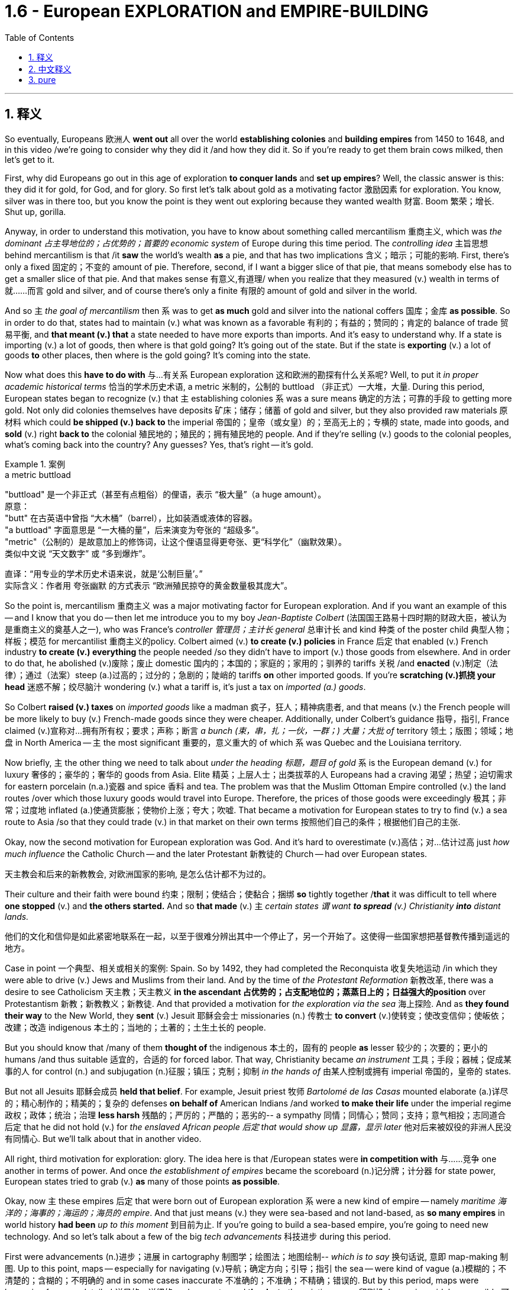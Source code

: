 
= 1.6 - European EXPLORATION and EMPIRE-BUILDING
:toc: left
:toclevels: 3
:sectnums:
:stylesheet: ../../myAdocCss.css

'''

== 释义

So eventually, Europeans 欧洲人 *went out* all over the world *establishing colonies* and *building empires* from 1450 to 1648, and in this video /we're going to consider why they did it /and how they did it. So if you're ready to get them brain cows milked, then let's get to it. +

First, why did Europeans go out in this age of exploration *to conquer lands* and *set up empires*? Well, the classic answer is this: they did it for gold, for God, and for glory. So first let's talk about gold as a motivating factor 激励因素 for exploration. You know, silver was in there too, but you know the point is they went out exploring because they wanted wealth 财富. Boom 繁荣；增长. Shut up, gorilla. +

Anyway, in order to understand this motivation, you have to know about something called mercantilism 重商主义, which was _the dominant 占主导地位的；占优势的；首要的 economic system_ of Europe during this time period. The _controlling idea_ 主旨思想 behind mercantilism is that /it *saw* the world's wealth *as* a pie, and that has two implications 含义；暗示；可能的影响. First, there's only a fixed 固定的；不变的 amount of pie. Therefore, second, if I want a bigger slice of that pie, that means somebody else has to get a smaller slice of that pie. And that makes sense 有意义,有道理/ when you realize that they measured (v.) wealth in terms of 就……而言 gold and silver, and of course there's only a finite 有限的 amount of gold and silver in the world. +

And so `主` _the goal of mercantilism_ then `系` was to get *as much* gold and silver into the national coffers 国库；金库 *as possible*. So in order to do that, states had to maintain (v.) what was known as a favorable 有利的；有益的；赞同的；肯定的 balance of trade 贸易平衡, and *that meant (v.) that* a state needed to have more exports than imports. And it's easy to understand why. If a state is importing (v.) a lot of goods, then where is that gold going? It's going out of the state. But if the state is *exporting* (v.) a lot of goods *to* other places, then where is the gold going? It's coming into the state. +

Now what does this *have to do with* 与…有关系 European exploration 这和欧洲的勘探有什么关系呢? Well, to put it _in proper academic historical terms_ 恰当的学术历史术语, a metric 米制的，公制的 buttload （非正式）一大堆，大量. During this period, European states began to recognize (v.) that `主` establishing colonies `系`  was a sure means 确定的方法；可靠的手段 to getting more gold. Not only did colonies themselves have deposits 矿床；储存；储蓄 of gold and silver, but they also provided raw materials 原材料 which could *be shipped (v.) back to* the imperial 帝国的；皇帝（或女皇）的；至高无上的；专横的 state, made into goods, and *sold* (v.) right *back to* the colonial 殖民地的；殖民的；拥有殖民地的 people. And if they're selling (v.) goods to the colonial peoples, what's coming back into the country? Any guesses? Yes, that's right -- it's gold. +

[.my1]
.案例
====
.a metric buttload
"buttload"​​ 是一个非正式（甚至有点粗俗）的俚语，表示 ​​“极大量”​​（a huge amount）。 +
原意： +
"butt" 在古英语中曾指 ​​“大木桶”​​（barrel），比如装酒或液体的容器。 +
"a buttload" 字面意思是 ​​“一大桶的量”​​，后来演变为夸张的 ​​“超级多”​​。 +
"metric"​​（公制的）是故意加上的修饰词，让这个俚语显得更夸张、更“科学化”（幽默效果）。 +
类似中文说 ​​“天文数字”​​ 或 ​​“多到爆炸”​​。 +

直译：​​“用专业的学术历史术语来说，就是‘公制巨量’。”​​ +
实际含义：作者用 ​​夸张幽默​​ 的方式表示 ​​“欧洲殖民掠夺的黄金数量极其庞大”​​。
====

So the point is, mercantilism 重商主义 was a major motivating factor for European exploration. And if you want an example of this -- and I know that you do -- then let me introduce you to my boy _Jean-Baptiste Colbert_ (法国国王路易十四时期的财政大臣，被认为是重商主义的奠基人之一), who was France's _controller 管理员；主计长 general_ 总审计长 and kind 种类 of the poster child 典型人物；样板；模范 for mercantilist 重商主义的policy. Colbert aimed (v.) *to create (v.) policies* in France 后定 that enabled (v.) French industry *to create (v.) everything* the people needed /so they didn't have to import (v.) those goods from elsewhere. And in order to do that, he abolished (v.)废除；废止 domestic 国内的；本国的；家庭的；家用的；驯养的 tariffs 关税 /and *enacted* (v.)制定（法律）；通过（法案）steep (a.)过高的；过分的；急剧的；陡峭的 tariffs *on* other imported goods. If you're *scratching (v.)抓挠 your head* 迷惑不解；绞尽脑汁 wondering (v.) what a tariff is, it's just a tax on _imported (a.) goods_. +

So Colbert *raised (v.) taxes* on _imported goods_ like a madman 疯子，狂人；精神病患者, and that means (v.) the French people will be more likely to buy (v.) French-made goods since they were cheaper. Additionally, under Colbert's guidance 指导，指引, France claimed (v.)宣称对…拥有所有权；要求；声称；断言 _a bunch (束，串，扎；一伙，一群；) 大量；大批 of_ territory 领土；版图；领域；地盘 in North America -- `主` the most significant 重要的，意义重大的 of which `系` was Quebec and the Louisiana territory. +

Now briefly, `主` the other thing we need to talk about _under the heading 标题，题目 of gold_ `系` is the European demand (v.) for luxury 奢侈的；豪华的；奢华的 goods from Asia. Elite 精英；上层人士；出类拔萃的人 Europeans had a craving 渴望；热望；迫切需求 for eastern porcelain (n.a.)瓷器 and spice 香料 and tea. The problem was that the Muslim Ottoman Empire controlled (v.) the land routes /over which those luxury goods would travel into Europe. Therefore, the prices of those goods were exceedingly 极其；非常；过度地 inflated (a.)使通货膨胀；使物价上涨；夸大；吹嘘. That became a motivation for European states to try to find (v.) a sea route to Asia /so that they could trade (v.) in that market on their own terms 按照他们自己的条件；根据他们自己的主张. +

Okay, now the second motivation for European exploration was God. And it's hard to overestimate (v.)高估；对…估计过高 just _how much influence_ the Catholic Church -- and the later Protestant 新教徒的 Church -- had over European states.

[.my2]
天主教会和后来的新教教会, 对欧洲国家的影响, 是怎么估计都不为过的。

Their culture and their faith were bound 约束；限制；使结合；使黏合；捆绑 *so* tightly together /*that* it was difficult to tell where *one stopped* (v.) and *the others started.* And so *that made* (v.) `主` _certain states `谓` want *to spread* (v.) Christianity *into* distant lands._ +

[.my2]
他们的文化和信仰是如此紧密地联系在一起，以至于很难分辨出其中一个停止了，另一个开始了。这使得一些国家想把基督教传播到遥远的地方。

Case in point 一个典型、相关或相关的案例: Spain. So by 1492, they had completed the Reconquista 收复失地运动 /in which they were able to drive (v.) Jews and Muslims from their land. And by the time of _the Protestant Reformation_ 新教改革, there was a desire to see Catholicism 天主教；天主教义 *in the ascendant 占优势的；占支配地位的；蒸蒸日上的；日益强大的position* over Protestantism 新教；新教教义；新教徒. And that provided a motivation for _the exploration via the sea_ 海上探险. And as *they found their way* to the New World, they *sent* (v.) Jesuit 耶稣会会士 missionaries (n.) 传教士 *to convert* (v.)使转变；使改变信仰；使皈依；改建；改造 indigenous 本土的；当地的；土著的；土生土长的 people. +

But you should know that /many of them *thought of* the indigenous 本土的，固有的 people *as* lesser 较少的；次要的；更小的 humans /and thus suitable 适宜的，合适的 for forced labor. That way, Christianity became _an instrument_ 工具；手段；器械；促成某事的人 for control (n.) and subjugation (n.)征服；镇压；克制；抑制 _in the hands of_  由某人控制或拥有 imperial 帝国的，皇帝的 states.

But not all Jesuits 耶稣会成员  *held that belief*. For example, Jesuit priest 牧师  _Bartolomé de las Casas_ mounted elaborate (a.)详尽的；精心制作的；精美的；复杂的 defenses *on behalf of* American Indians /and worked *to make their life* under the imperial regime 政权；政体；统治；治理 *less harsh* 残酷的；严厉的；严酷的；恶劣的-- a sympathy 同情；同情心；赞同；支持；意气相投；志同道合 后定 that he did not hold (v.) for _the enslaved African people 后定 that would show up 显露，显示 later_ 他对后来被奴役的非洲人民没有同情心. But we'll talk about that in another video. +

All right, third motivation for exploration: glory. The idea here is that /European states were *in competition with* 与……竞争 one another in terms of power. And once _the establishment of empires_ became the scoreboard (n.)记分牌；计分器 for state power, European states tried to grab (v.) *as* many of those points *as possible*. +

Okay, now `主` these empires 后定 that were born out of European exploration `系` were a new kind of empire -- namely _maritime 海洋的；海事的；海运的；海员的 empire_. And that just means (v.) they were sea-based and not land-based, as *so many empires* in world history *had been* _up to this moment_ 到目前为止. If you're going to build a sea-based empire, you're going to need new technology. And so let's talk about a few of the big _tech advancements_ 科技进步 during this period. +

First were advancements (n.)进步；进展 in cartography 制图学；绘图法；地图绘制-- _which is to say_ 换句话说, 意即 map-making 制图. Up to this point, maps -- especially for navigating (v.)导航；确定方向；引导；指引 the sea -- were kind of vague (a.)模糊的；不清楚的；含糊的；不明确的 and in some cases inaccurate 不准确的；不准确；不精确；错误的. But by this period, maps were becoming far more detailed 详尽的，详细的 and accurate, and *thanks to* the printing press 印刷机, becoming widely accessible 可到达的；可接近的；可进入的；可使用的. +

[.my2]
并且由于印刷机的存在，地图变得更加容易获取。

Second were new kinds of ships. For example, the Spanish and the Portuguese developed (v.) the caravel 轻快帆船,卡拉维尔帆船, which was very fast and highly navigable 可航行的；可通航的;适于航行的. *Prior to this* 在此之前, ships kind of did like double duty 船只有点像双重职责 -- like they could *carry (v.) cargo* 货物；货运；货运列车 but they also had to be able to *be converted into* warships 军舰；战舰；战船 as well. *That meant that* they didn't do either particularly well.

[.my2]
在此之前，船只有点像双重职责——比如它们可以运载货物，但它们也必须能够改装成军舰。这意味着他们两项都做得不是特别好。

But the caravel *was made (v.) only for* shipping and trade -- although they, you know, could be armed (v.), but that wasn't their purpose. And these ships were fast /because of new sail technology -- namely _the lateen (a.)大三角帆的；有大三帆的 sail_ (n.帆)三角帆. This was _a triangular 三角形的；三角的 sail_ that could *take on wind* from any side 它可以承受来自任何方向的风, not just from the back like _a square sail_ 方帆. +

[.my1]
.案例
====
.caravel
image:/img/caravel.jpg[,15%]

.lateen sail
image:/img/lateen sail.jpg[,15%]


.take sth/sb←→ˈon
(1)to decide to do sth; to agree to be responsible for sth/sb 决定做；同意负责；承担（责任） +
•I can't take on any extra work. 我不能承担任何额外工作。 +
•We're not taking on any new clients at present. 目前我们不接收新客户。 +

(2) ( of a bus, plane or ship公共汽车、飞机或船只 ) to allow sb/sth to enter 接纳（乘客）；装载 +
•The bus stopped *to take on* more passengers. 公共汽车停下让其他乘客上车。 +
•The ship *took on* more fuel at Freetown. 轮船在弗里敦停靠加燃料。 +

====

Third were more accurate (a.) navigational 导航的；航行的；航海的 instruments 仪器；器具；器械；促成某事的人. For example, Europeans adopted (v.) _the magnetic 磁的；磁性的；磁石的；磁铁的 compass_ 指南针；罗盘 and the astrolabe 星盘 from Muslim and Chinese navigators. The compass helped sailors to keep (v.) their direction true, while the astrolabe 星盘；天体观测仪 helped give an accurate reckoning 计算；估算；估计 of latitude 纬度. +

[.my1]
.案例
====
.astrolabe
image:/img/astrolabe.jpg[,20%]
image:/img/astrolabe 2.jpg[,15%]

====

So `主` all of that *put together* `系` is how and why Europeans began exploring (v.) via the sea /and establishing maritime empires.

Now click right here to keep watching more videos from Unit One, because baby, it's all there. If you need even more help, then click right here to grab my complete AP Euro review guide, which is going to help you get an A in your class and a five on your exam in May. I'll catch you on the flip-flop. Heimler out. +



'''

== 中文释义

所以最终，**从1450年到1648年，欧洲人走遍世界各地，建立殖民地，构建帝国。**在本视频中，我们将探讨他们这样做的原因和方式。所以，如果你准备好获取知识，那就开始吧。  +

那么首先，*##为什么欧洲人在这个探索时代，要去征服土地、建立帝国呢？经典的答案是：他们为了黄金（gold）、为了上帝（god）、为了荣耀（glory）##而这样做。*  +

首先，我们来谈谈作为探索动机之一的黄金。你知道，白银也在其中，但重点是，**他们出去探索是因为想要财富。**总之，为了理解这一动机，你必须了解一种叫做**"#重商主义#"**（mercantilism）的东西，*#它是这个时期欧洲占主导地位的经济(思想)体系。重商主义背后的核心观点是，它将世界财富视为一个馅饼(蛋糕)，这有两层含义。第一，馅饼的总量是固定的；因此，第二，如果我想要更大的一块馅饼，那就意味着其他人必须得到更小的一块(即零和博弈. 只分蛋糕, 不做大蛋糕)。当你意识到他们是以黄金和白银来衡量财富，而世界上的黄金和白银数量当然是有限的，这就说得通了。所以，重商主义的目标, 就是尽可能多地将黄金和白银纳入本国金库。#*  +

**#为了实现这一目标，各国必须保持所谓的"贸易顺差"（favorable balance of trade），这意味着一个国家的出口(外面的钱进入自己的口袋), 要多于进口(钱从自己的口袋流出, 进入别人的口袋)。#**原因很容易理解，*#如果一个国家大量进口商品，那么本国黄金就会流向国外；但如果这个国家向其他地方大量出口商品，那么黄金就会从外国流入本国内。#*  +

这与欧洲的探索有什么关系呢？用恰当的"学术历史术语"来说，在这个时期，**#欧洲各国开始认识到，建立殖民地, 是获取更多黄金的可靠途径。殖民地本身不仅有黄金和白银储量，还提供原材料，这些原材料可以运回宗主国，制成商品，再卖回给殖民地人民。如果他们向殖民地人民出售商品，那么什么会回流到国内呢？猜猜看，没错，是用来支付的货币(黄金)。#**所以，"重商主义"是欧洲探索的一个主要动机。

如果你想要一个例子，我知道你想，那让我给你介绍一下让 - 巴蒂斯特·柯尔贝尔（Jean Baptiste Colbert），他是法国的财政总监，也算是**"重商主义政策"的典型代表。**柯尔贝尔旨**在法国制定政策，#使法国工业能够生产人民所需的一切，这样他们就不必从其他地方进口这些商品(完全内循环, 在本国建立完整的各行产业链)。为了实现这一目标，他废除了国内关税，并对其他进口商品, 征收高额关税。#**如果你挠头想知道关税（tariff）是什么，它就是对进口商品征收的税。*所以柯尔贝尔像疯子一样提高进口商品的税收，这意味着法国人民因外国进口产品的价格更高, 而更有可能转而购买法国制造的商品，因为它们更便宜。*  +

此外，在柯尔贝尔的指导下，*法国在北美占领了大片领土，其中最重要的是魁北克（Quebec）和路易斯安那（Louisiana）地区。*  +

关于黄金这一**动机，我们还需要简要提及的, 是欧洲对亚洲奢侈品的需求。欧洲的精英阶层渴望东方的瓷器、香料和茶叶。问题是，##穆斯林"奥斯曼帝国"控制着这些奢侈品运往欧洲的陆路通道(存在中间商)，因此这些商品的价格大幅上涨。这就成为了欧洲各国试图寻找通往亚洲的海上航线的一个动机，这样他们就可以(绕过中间商, 直接找源头厂家,)##按照自己的条件,在那个市场进行贸易。**  +

**欧洲探索的第二个动机是"上帝"。**很难高估"天主教会", 以及后来的"新教"教会, 对欧洲各国的影响。他们的文化和信仰紧密相连，很难区分彼此的界限。*这使得某些国家想要将基督教传播到遥远的土地上，西班牙（Spain）就是一个典型例子。*  +

到1492年，他们完成了"收复失地运动"（Reconquista），将犹太人和穆斯林驱逐出他们的土地。**##到了"新教改革"时期，人们希望看到天主教相对于"新教"占据优势地位，这为海上探索提供了动力。##当他们抵达新大陆时，他们派遣"耶稣会"传教士（Jesuit missionaries）去使原住民皈依基督教。但你应该知道，他们中的许多人认为原住民是低等人类，因此适合从事强迫劳动。这样一来，基督教在帝国手中成为了控制和征服的工具。**但并非所有耶稣会士都持有这种观点，例如，耶稣会牧师巴托洛梅·德拉斯·卡萨斯（Bartolome de las Casas）为美洲印第安人进行了详尽的辩护，并努力减轻他们在帝国统治下的苦难。不过，他对后来出现的被奴役的非洲人却没有这种同情心，我们将在另一视频中讨论这个问题。  +

*探索的第三个动机是"荣耀"。这里的想法是，#欧洲各国在权力方面相互竞争，一旦"建立帝国"成为衡量"国家权力"的标准，欧洲各国就试图尽可能多地获取这些 “分数” (抱负, 好胜心, 不甘落后. 犹如中国觉得自己一定要打败美国)。#*  +

**这些源于欧洲探索而诞生的帝国, 是一种新型帝国，即海洋帝国（maritime empire），这意味着它们以海洋为基础，而不是像世界历史上许多帝国那样以陆地为基础。**如果你要建立一个海洋帝国，你就需要新技术。所以，我们来谈谈这个时期的一些重大技术进步。  +

首先是制图学（cartography）的进步，也就是地图绘制。在此之前，地图，尤其是用于海上导航的地图，有些模糊，在某些情况下还不准确。但到了这个时期，地图变得更加详细和准确，而且由于印刷机的出现，地图也变得更加普及。  +

其次是"新型船只"的出现。例如，*西班牙和葡萄牙开发了"卡拉维尔帆船"（caravel），这种船速度很快，且适航性很高。##在此之前，船只往往承担双重任务，它们既能运载货物，又能改装成战船。这意味着它们在这两方面都做得不是特别好。但"卡拉维尔帆船"专门用于航运和贸易，##尽管它们也可以配备武器，但这不是它们的主要用途。这些船速度快是因为采用了新的帆技术，即拉丁帆（Latin sail）。这是一种##"三角帆"，可以从任何方向迎风，而不像"方帆"那样只能从后面迎风。##*  +

第三是更精确的导航仪器。例如，欧洲人从穆斯林和中国航海家那里, 采用了磁罗盘（magnetic compass）和星盘（astrolabe）。罗盘帮助水手保持正确的方向，而**星盘则有助于准确计算纬度。**  +

综上所述，这些就是欧洲人开始海上探索, 并建立"海洋帝国"的方式和原因。现在，点击这里继续观看第一单元的更多视频，因为所有内容都在那里。如果你还需要更多帮助，那就点击这里获取我的完整的美国大学预修课程欧洲历史复习指南，它将帮助你在课堂上取得 A，并在五月份的考试中获得 5 分。回头见，海姆勒（Heimler）下线了。  +

'''

== pure

So eventually, Europeans went out all over the world establishing colonies and building empires from 1450 to 1648, and in this video we're going to consider why they did it and how they did it. So if you're ready to get them brain cows milked, then let's get to it.

First, why did Europeans go out in this age of exploration to conquer lands and set up empires? Well, the classic answer is this: they did it for gold, for God, and for glory. So first let's talk about gold as a motivating factor for exploration. You know, silver was in there too, but you know the point is they went out exploring because they wanted wealth. Boom. Shut up, gorilla.

Anyway, in order to understand this motivation, you have to know about something called mercantilism, which was the dominant economic system of Europe during this time period. The controlling idea behind mercantilism is that it saw the world's wealth as a pie, and that has two implications. First, there's only a fixed amount of pie. Therefore, second, if I want a bigger slice of that pie, that means somebody else has to get a smaller slice of that pie. And that makes sense when you realize that they measured wealth in terms of gold and silver, and of course there's only a finite amount of gold and silver in the world.

And so the goal of mercantilism then was to get as much gold and silver into the national coffers as possible. So in order to do that, states had to maintain what was known as a favorable balance of trade, and that meant that a state needed to have more exports than imports. And it's easy to understand why. If a state is importing a lot of goods, then where is that gold going? It's going out of the state. But if the state is exporting a lot of goods to other places, then where is the gold going? It's coming into the state.

Now what does this have to do with European exploration? Well, to put it in proper academic historical terms, a metric buttload. During this period, European states began to recognize that establishing colonies was a sure means to getting more gold. Not only did colonies themselves have deposits of gold and silver, but they also provided raw materials which could be shipped back to the imperial state, made into goods, and sold right back to the colonial people. And if they're selling goods to the colonial peoples, what's coming back into the country? Any guesses? Yes, that's right -- it's gold.

So the point is, mercantilism was a major motivating factor for European exploration. And if you want an example of this -- and I know that you do -- then let me introduce you to my boy Jean-Baptiste Colbert, who was France's controller general and kind of the poster child for mercantilist policy. Colbert aimed to create policies in France that enabled French industry to create everything the people needed so they didn't have to import those goods from elsewhere. And in order to do that, he abolished domestic tariffs and enacted steep tariffs on other imported goods. If you're scratching your head wondering what a tariff is, it's just a tax on imported goods.

So Colbert raised taxes on imported goods like a madman, and that means the French people will be more likely to buy French-made goods since they were cheaper. Additionally, under Colbert's guidance, France claimed a bunch of territory in North America -- the most significant of which was Quebec and the Louisiana territory.

Now briefly, the other thing we need to talk about under the heading of gold is the European demand for luxury goods from Asia. Elite Europeans had a craving for eastern porcelain and spice and tea. The problem was that the Muslim Ottoman Empire controlled the land routes over which those luxury goods would travel into Europe. Therefore, the prices of those goods were exceedingly inflated. That became a motivation for European states to try to find a sea route to Asia so that they could trade in that market on their own terms.

Okay, now the second motivation for European exploration was God. And it's hard to overestimate just how much influence the Catholic Church -- and the later Protestant Church -- had over European states. Their culture and their faith were bound so tightly together that it was difficult to tell where one stopped and the others started. And so that made certain states want to spread Christianity into distant lands.

Case in point: Spain. So by 1492, they had completed the Reconquista in which they were able to drive Jews and Muslims from their land. And by the time of the Protestant Reformation, there was a desire to see Catholicism in the ascendant position over Protestantism. And that provided a motivation for the exploration via the sea. And as they found their way to the New World, they sent Jesuit missionaries to convert indigenous people.

But you should know that many of them thought of the indigenous people as lesser humans and thus suitable for forced labor. That way, Christianity became an instrument for control and subjugation in the hands of imperial states. But not all Jesuits held that belief. For example, Jesuit priest Bartolomé de las Casas mounted elaborate defenses on behalf of American Indians and worked to make their life under the imperial regime less harsh -- a sympathy that he did not hold for the enslaved African people that would show up later. But we'll talk about that in another video.

All right, third motivation for exploration: glory. The idea here is that European states were in competition with one another in terms of power. And once the establishment of empires became the scoreboard for state power, European states tried to grab as many of those points as possible.

Okay, now these empires that were born out of European exploration were a new kind of empire -- namely maritime empire. And that just means they were sea-based and not land-based, as so many empires in world history had been up to this moment. If you're going to build a sea-based empire, you're going to need new technology. And so let's talk about a few of the big tech advancements during this period.

First were advancements in cartography -- which is to say map-making. Up to this point, maps -- especially for navigating the sea -- were kind of vague and in some cases inaccurate. But by this period, maps were becoming far more detailed and accurate, and thanks to the printing press, becoming widely accessible.

Second were new kinds of ships. For example, the Spanish and the Portuguese developed the caravel, which was very fast and highly navigable. Prior to this, ships kind of did like double duty -- like they could carry cargo but they also had to be able to be converted into warships as well. That meant that they didn't do either particularly well. But the caravel was made only for shipping and trade -- although they, you know, could be armed, but that wasn't their purpose. And these ships were fast because of new sail technology -- namely the lateen sail. This was a triangular sail that could take on wind from any side, not just from the back like a square sail.

Third were more accurate navigational instruments. For example, Europeans adopted the magnetic compass and the astrolabe from Muslim and Chinese navigators. The compass helped sailors to keep their direction true, while the astrolabe helped give an accurate reckoning of latitude.

So all of that put together is how and why Europeans began exploring via the sea and establishing maritime empires. Now click right here to keep watching more videos from Unit One, because baby, it's all there. If you need even more help, then click right here to grab my complete AP Euro review guide, which is going to help you get an A in your class and a five on your exam in May. I'll catch you on the flip-flop. Heimler out.

'''